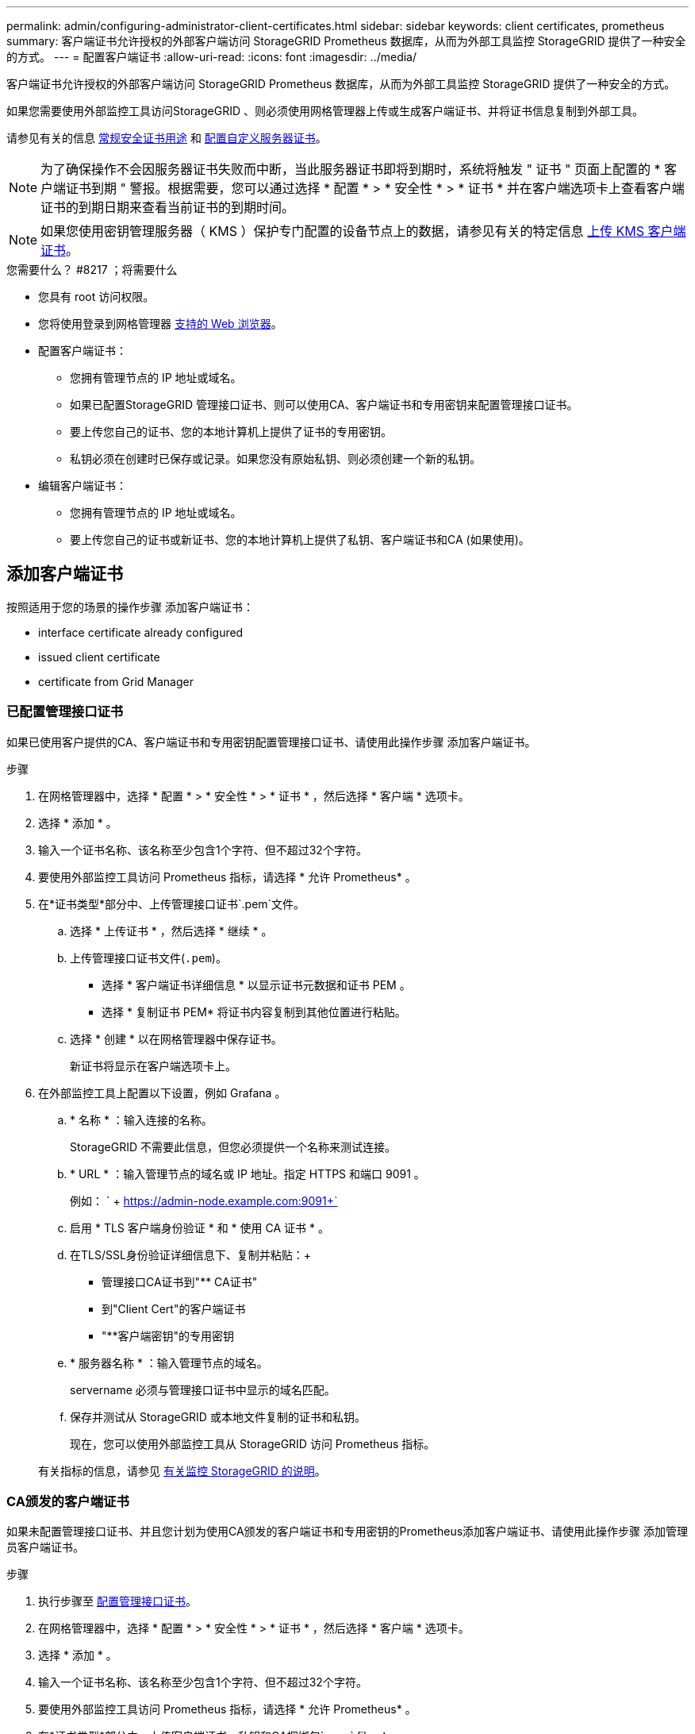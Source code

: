 ---
permalink: admin/configuring-administrator-client-certificates.html 
sidebar: sidebar 
keywords: client certificates, prometheus 
summary: 客户端证书允许授权的外部客户端访问 StorageGRID Prometheus 数据库，从而为外部工具监控 StorageGRID 提供了一种安全的方式。 
---
= 配置客户端证书
:allow-uri-read: 
:icons: font
:imagesdir: ../media/


[role="lead"]
客户端证书允许授权的外部客户端访问 StorageGRID Prometheus 数据库，从而为外部工具监控 StorageGRID 提供了一种安全的方式。

如果您需要使用外部监控工具访问StorageGRID 、则必须使用网格管理器上传或生成客户端证书、并将证书信息复制到外部工具。

请参见有关的信息 xref:using-storagegrid-security-certificates.adoc[常规安全证书用途] 和 xref:configuring-custom-server-certificate-for-grid-manager-tenant-manager.adoc[配置自定义服务器证书]。


NOTE: 为了确保操作不会因服务器证书失败而中断，当此服务器证书即将到期时，系统将触发 " 证书 " 页面上配置的 * 客户端证书到期 " 警报。根据需要，您可以通过选择 * 配置 * > * 安全性 * > * 证书 * 并在客户端选项卡上查看客户端证书的到期日期来查看当前证书的到期时间。


NOTE: 如果您使用密钥管理服务器（ KMS ）保护专门配置的设备节点上的数据，请参见有关的特定信息 xref:kms-adding.adoc[上传 KMS 客户端证书]。

.您需要什么？ #8217 ；将需要什么
* 您具有 root 访问权限。
* 您将使用登录到网格管理器 xref:../admin/web-browser-requirements.adoc[支持的 Web 浏览器]。
* 配置客户端证书：
+
** 您拥有管理节点的 IP 地址或域名。
** 如果已配置StorageGRID 管理接口证书、则可以使用CA、客户端证书和专用密钥来配置管理接口证书。
** 要上传您自己的证书、您的本地计算机上提供了证书的专用密钥。
** 私钥必须在创建时已保存或记录。如果您没有原始私钥、则必须创建一个新的私钥。


* 编辑客户端证书：
+
** 您拥有管理节点的 IP 地址或域名。
** 要上传您自己的证书或新证书、您的本地计算机上提供了私钥、客户端证书和CA (如果使用)。






== 添加客户端证书

按照适用于您的场景的操作步骤 添加客户端证书：

*  interface certificate already configured
*  issued client certificate
*  certificate from Grid Manager




=== 已配置管理接口证书

如果已使用客户提供的CA、客户端证书和专用密钥配置管理接口证书、请使用此操作步骤 添加客户端证书。

.步骤
. 在网格管理器中，选择 * 配置 * > * 安全性 * > * 证书 * ，然后选择 * 客户端 * 选项卡。
. 选择 * 添加 * 。
. 输入一个证书名称、该名称至少包含1个字符、但不超过32个字符。
. 要使用外部监控工具访问 Prometheus 指标，请选择 * 允许 Prometheus* 。
. 在*证书类型*部分中、上传管理接口证书`.pem`文件。
+
.. 选择 * 上传证书 * ，然后选择 * 继续 * 。
.. 上传管理接口证书文件(`.pem`)。
+
*** 选择 * 客户端证书详细信息 * 以显示证书元数据和证书 PEM 。
*** 选择 * 复制证书 PEM* 将证书内容复制到其他位置进行粘贴。


.. 选择 * 创建 * 以在网格管理器中保存证书。
+
新证书将显示在客户端选项卡上。



. 在外部监控工具上配置以下设置，例如 Grafana 。
+
.. * 名称 * ：输入连接的名称。
+
StorageGRID 不需要此信息，但您必须提供一个名称来测试连接。

.. * URL * ：输入管理节点的域名或 IP 地址。指定 HTTPS 和端口 9091 。
+
例如： ` + https://admin-node.example.com:9091+`

.. 启用 * TLS 客户端身份验证 * 和 * 使用 CA 证书 * 。
.. 在TLS/SSL身份验证详细信息下、复制并粘贴：+
+
*** 管理接口CA证书到"** CA证书"
*** 到"Client Cert"的客户端证书
*** "**客户端密钥"的专用密钥


.. * 服务器名称 * ：输入管理节点的域名。
+
servername 必须与管理接口证书中显示的域名匹配。

.. 保存并测试从 StorageGRID 或本地文件复制的证书和私钥。
+
现在，您可以使用外部监控工具从 StorageGRID 访问 Prometheus 指标。

+
有关指标的信息，请参见 xref:../monitor/index.adoc[有关监控 StorageGRID 的说明]。







=== CA颁发的客户端证书

如果未配置管理接口证书、并且您计划为使用CA颁发的客户端证书和专用密钥的Prometheus添加客户端证书、请使用此操作步骤 添加管理员客户端证书。

.步骤
. 执行步骤至 xref:configuring-custom-server-certificate-for-grid-manager-tenant-manager.adoc[配置管理接口证书]。
. 在网格管理器中，选择 * 配置 * > * 安全性 * > * 证书 * ，然后选择 * 客户端 * 选项卡。
. 选择 * 添加 * 。
. 输入一个证书名称、该名称至少包含1个字符、但不超过32个字符。
. 要使用外部监控工具访问 Prometheus 指标，请选择 * 允许 Prometheus* 。
. 在*证书类型*部分中、上传客户端证书、私钥和CA捆绑包`.pem` files：
+
.. 选择 * 上传证书 * ，然后选择 * 继续 * 。
.. 上传客户端证书、私钥和CA捆绑包文件(`.pem`)。
+
*** 选择 * 客户端证书详细信息 * 以显示证书元数据和证书 PEM 。
*** 选择 * 复制证书 PEM* 将证书内容复制到其他位置进行粘贴。


.. 选择 * 创建 * 以在网格管理器中保存证书。
+
新证书将显示在客户端选项卡上。



. 在外部监控工具上配置以下设置，例如 Grafana 。
+
.. * 名称 * ：输入连接的名称。
+
StorageGRID 不需要此信息，但您必须提供一个名称来测试连接。

.. * URL * ：输入管理节点的域名或 IP 地址。指定 HTTPS 和端口 9091 。
+
例如： ` + https://admin-node.example.com:9091+`

.. 启用 * TLS 客户端身份验证 * 和 * 使用 CA 证书 * 。
.. 在TLS/SSL身份验证详细信息下、复制并粘贴：+
+
*** 管理接口CA证书到"** CA证书"
*** 到"Client Cert"的客户端证书
*** "**客户端密钥"的专用密钥


.. * 服务器名称 * ：输入管理节点的域名。
+
servername 必须与管理接口证书中显示的域名匹配。

.. 保存并测试从 StorageGRID 或本地文件复制的证书和私钥。
+
现在，您可以使用外部监控工具从 StorageGRID 访问 Prometheus 指标。

+
有关指标的信息，请参见 xref:../monitor/index.adoc[有关监控 StorageGRID 的说明]。







=== 从网格管理器生成的证书

如果未配置管理接口证书、并且您计划为使用网格管理器中的生成证书功能的Prometheus添加客户端证书、请使用此操作步骤 添加管理员客户端证书。

.步骤
. 在网格管理器中，选择 * 配置 * > * 安全性 * > * 证书 * ，然后选择 * 客户端 * 选项卡。
. 选择 * 添加 * 。
. 输入一个证书名称、该名称至少包含1个字符、但不超过32个字符。
. 要使用外部监控工具访问 Prometheus 指标，请选择 * 允许 Prometheus* 。
. 在*证书类型*部分中、选择*生成证书*。
. 指定证书信息：
+
** *域名*：要包含在证书中的管理节点的一个或多个完全限定域名。使用 * 作为通配符表示多个域名。
** * IP：要包含在证书中的一个或多个管理节点IP地址。
** * 主题 * ：证书所有者的 X.509 主题或可分辨名称（ DN ）。


. 选择 * 生成 * 。
. 【客户端证书详细信息】选择*客户端证书详细信息*可显示证书元数据和证书PEM。
+

IMPORTANT: 关闭此对话框后，您将无法查看此证书专用密钥。将密钥复制或下载到安全位置。

+
** 选择 * 复制证书 PEM* 将证书内容复制到其他位置进行粘贴。
** 选择 * 下载证书 * 以保存证书文件。
+
指定证书文件名和下载位置。使用扩展名 ` .pem` 保存文件。

+
例如： `storagegRid_certificate.pem`

** 选择 * 复制私钥 * 可复制证书私钥以粘贴到其他位置。
** 选择 * 下载私钥 * 将私钥另存为文件。
+
指定私钥文件名和下载位置。



. 选择 * 创建 * 以在网格管理器中保存证书。
+
新证书将显示在客户端选项卡上。

. 在网格管理器中、选择*配置*>*安全性*>*证书*、然后选择*全局*选项卡。
. 选择*管理接口证书*。
. 选择 * 使用自定义证书 * 。
. 从上传certificate.pem和private_key.pem文件 ,客户端证书详细信息 步骤。无需上传CA捆绑包。
+
.. 选择 * 上传证书 * ，然后选择 * 继续 * 。
.. 上传每个证书文件(`.pem`)。
.. 选择 * 创建 * 以在网格管理器中保存证书。
+
新证书将显示在客户端选项卡上。



. 在外部监控工具上配置以下设置，例如 Grafana 。
+
.. * 名称 * ：输入连接的名称。
+
StorageGRID 不需要此信息，但您必须提供一个名称来测试连接。

.. * URL * ：输入管理节点的域名或 IP 地址。指定 HTTPS 和端口 9091 。
+
例如： ` + https://admin-node.example.com:9091+`

.. 启用 * TLS 客户端身份验证 * 和 * 使用 CA 证书 * 。
.. 在TLS/SSL身份验证详细信息下、复制并粘贴：+
+
*** 管理接口客户端证书同时提供给"**CA证书"和"**客户端证书"
*** "**客户端密钥"的专用密钥


.. * 服务器名称 * ：输入管理节点的域名。
+
servername 必须与管理接口证书中显示的域名匹配。

.. 保存并测试从 StorageGRID 或本地文件复制的证书和私钥。
+
现在，您可以使用外部监控工具从 StorageGRID 访问 Prometheus 指标。

+
有关指标的信息，请参见 xref:../monitor/index.adoc[有关监控 StorageGRID 的说明]。







== 编辑客户端证书

您可以编辑管理员客户端证书以更改其名称，启用或禁用 Prometheus 访问，或者在当前证书已过期时上传新证书。

.步骤
. 选择 * 配置 * > * 安全性 * > * 证书 * ，然后选择 * 客户端 * 选项卡。
+
表中列出了证书到期日期和 Prometheus 访问权限。如果证书即将过期或已过期，则表中会显示一条消息并触发警报。

. 选择要编辑的证书。
. 选择 * 编辑 * ，然后选择 * 编辑名称和权限 *
. 输入一个证书名称、该名称至少包含1个字符、但不超过32个字符。
. 要使用外部监控工具访问 Prometheus 指标，请选择 * 允许 Prometheus* 。
. 选择 * 继续 * 以在网格管理器中保存证书。
+
更新后的证书将显示在客户端选项卡上。





== 附加新的客户端证书

您可以在当前证书过期后上传新证书。

.步骤
. 选择 * 配置 * > * 安全性 * > * 证书 * ，然后选择 * 客户端 * 选项卡。
+
表中列出了证书到期日期和 Prometheus 访问权限。如果证书即将过期或已过期，则表中会显示一条消息并触发警报。

. 选择要编辑的证书。
. 选择 * 编辑 * ，然后选择编辑选项。
+
[role="tabbed-block"]
====
.上传证书
--
复制证书文本以粘贴到其他位置。

.. 选择 * 上传证书 * ，然后选择 * 继续 * 。
.. 上传客户端证书名称（` .pem` ）。
+
选择 * 客户端证书详细信息 * 以显示证书元数据和证书 PEM 。

+
*** 选择 * 下载证书 * 以保存证书文件。
+
指定证书文件名和下载位置。使用扩展名 ` .pem` 保存文件。

+
例如： `storagegRid_certificate.pem`

*** 选择 * 复制证书 PEM* 将证书内容复制到其他位置进行粘贴。


.. 选择 * 创建 * 以在网格管理器中保存证书。
+
更新后的证书将显示在客户端选项卡上。



--
.生成证书
--
生成要粘贴到其他位置的证书文本。

.. 选择 * 生成证书 * 。
.. 指定证书信息：
+
*** * 域名 * ：要包含在证书中的一个或多个完全限定域名。使用 * 作为通配符表示多个域名。
*** * IP * ：要包含在证书中的一个或多个 IP 地址。
*** * 主题 * ：证书所有者的 X.509 主题或可分辨名称（ DN ）。
*** * 有效天数 * ：创建证书后的天数到期。


.. 选择 * 生成 * 。
.. 选择 * 客户端证书详细信息 * 以显示证书元数据和证书 PEM 。
+

IMPORTANT: 关闭此对话框后，您将无法查看此证书专用密钥。将密钥复制或下载到安全位置。

+
*** 选择 * 复制证书 PEM* 将证书内容复制到其他位置进行粘贴。
*** 选择 * 下载证书 * 以保存证书文件。
+
指定证书文件名和下载位置。使用扩展名 ` .pem` 保存文件。

+
例如： `storagegRid_certificate.pem`

*** 选择 * 复制私钥 * 可复制证书私钥以粘贴到其他位置。
*** 选择 * 下载私钥 * 将私钥另存为文件。
+
指定私钥文件名和下载位置。



.. 选择 * 创建 * 以在网格管理器中保存证书。
+
新证书将显示在客户端选项卡上。



--
====




== 下载或复制客户端证书

您可以下载或复制客户端证书以供其他位置使用。

.步骤
. 选择 * 配置 * > * 安全性 * > * 证书 * ，然后选择 * 客户端 * 选项卡。
. 选择要复制或下载的证书。
. 下载或复制证书。
+
[role="tabbed-block"]
====
.下载证书文件
--
下载证书 ` .pem` 文件。

.. 选择 * 下载证书 * 。
.. 指定证书文件名和下载位置。使用扩展名 ` .pem` 保存文件。
+
例如： `storagegRid_certificate.pem`



--
.复制证书
--
复制证书文本以粘贴到其他位置。

.. 选择 * 复制证书 PEM* 。
.. 将复制的证书粘贴到文本编辑器中。
.. 保存扩展名为 ` .pem` 的文本文件。
+
例如： `storagegRid_certificate.pem`



--
====




== 删除客户端证书

如果您不再需要管理员客户端证书，可以将其删除。

.步骤
. 选择 * 配置 * > * 安全性 * > * 证书 * ，然后选择 * 客户端 * 选项卡。
. 选择要删除的证书。
. 选择 * 删除 * ，然后确认。



NOTE: 要删除最多 10 个证书，请在客户端选项卡上选择要删除的每个证书，然后选择 * 操作 * > * 删除 * 。

删除证书后，使用该证书的客户端必须指定一个新的客户端证书，才能访问 StorageGRID Prometheus 数据库。
